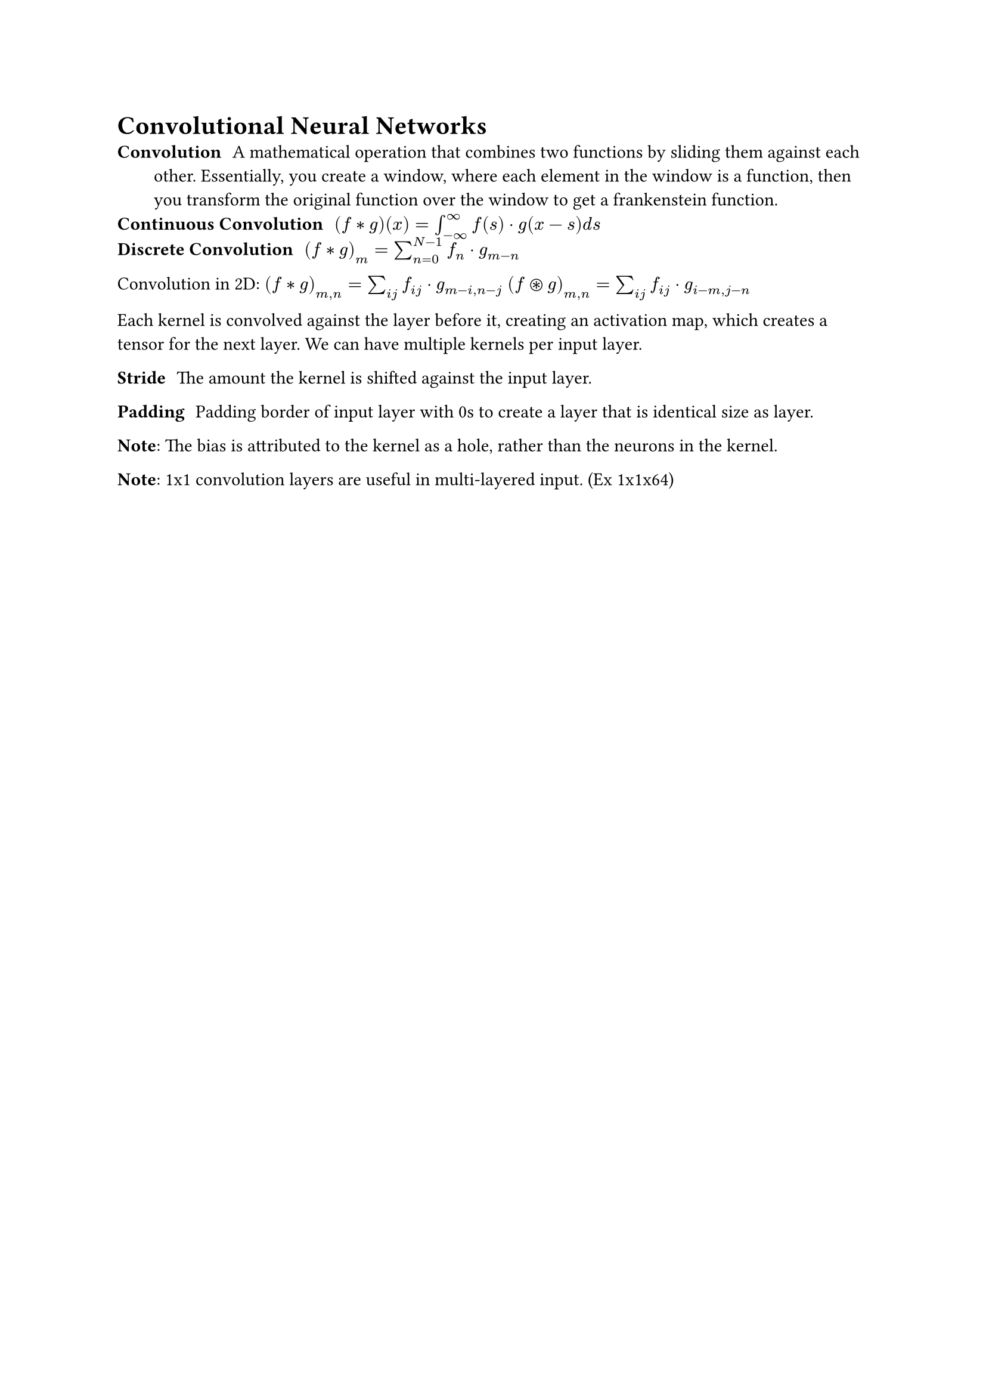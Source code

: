 = Convolutional Neural Networks
/ Convolution: A mathematical operation that combines two functions by sliding them against each other. Essentially, you create a window, where each element in the window is a function, then you transform the original function over the window to get a frankenstein function.
/ Continuous Convolution: $(f convolve g)(x) = integral_(- infinity)^(infinity) f(s) dot g(x-s) d s$
/ Discrete Convolution: $(f convolve g)_m = sum^(N-1)_(n=0) f_n dot g_(m-n)$
Convolution in 2D: 
$(f convolve g)_(m, n) = sum_(i j) f_(i j) dot g_(m-i, n-j)$
$(f ast.circle g)_(m, n) = sum_(i j) f_(i j) dot g_(i-m, j-n)$

Each kernel is convolved against the layer before it, creating an activation map, which creates a tensor for the next layer. We can have multiple kernels per input layer. 

/ Stride: The amount the kernel is shifted against the input layer.

/ Padding: Padding border of input layer with 0s to create a layer that is identical size as layer. 

*Note*: The bias is attributed to the kernel as a hole, rather than the neurons in the kernel.

*Note*: 1x1 convolution layers are useful in multi-layered input. (Ex 1x1x64)